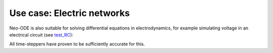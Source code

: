 ===========================
Use case: Electric networks
===========================

Neo-ODE is also suitable for solving differential equations in electrodynamics,
for example simulating voltage in an electrical circuit (see `test_RC <https://github.com/kajamia/Neo-ODE/blob/main/demos/test_RC.cc>`_):

.. image:: rc-ode.png

All time-steppers have proven to be sufficiently accurate for this.